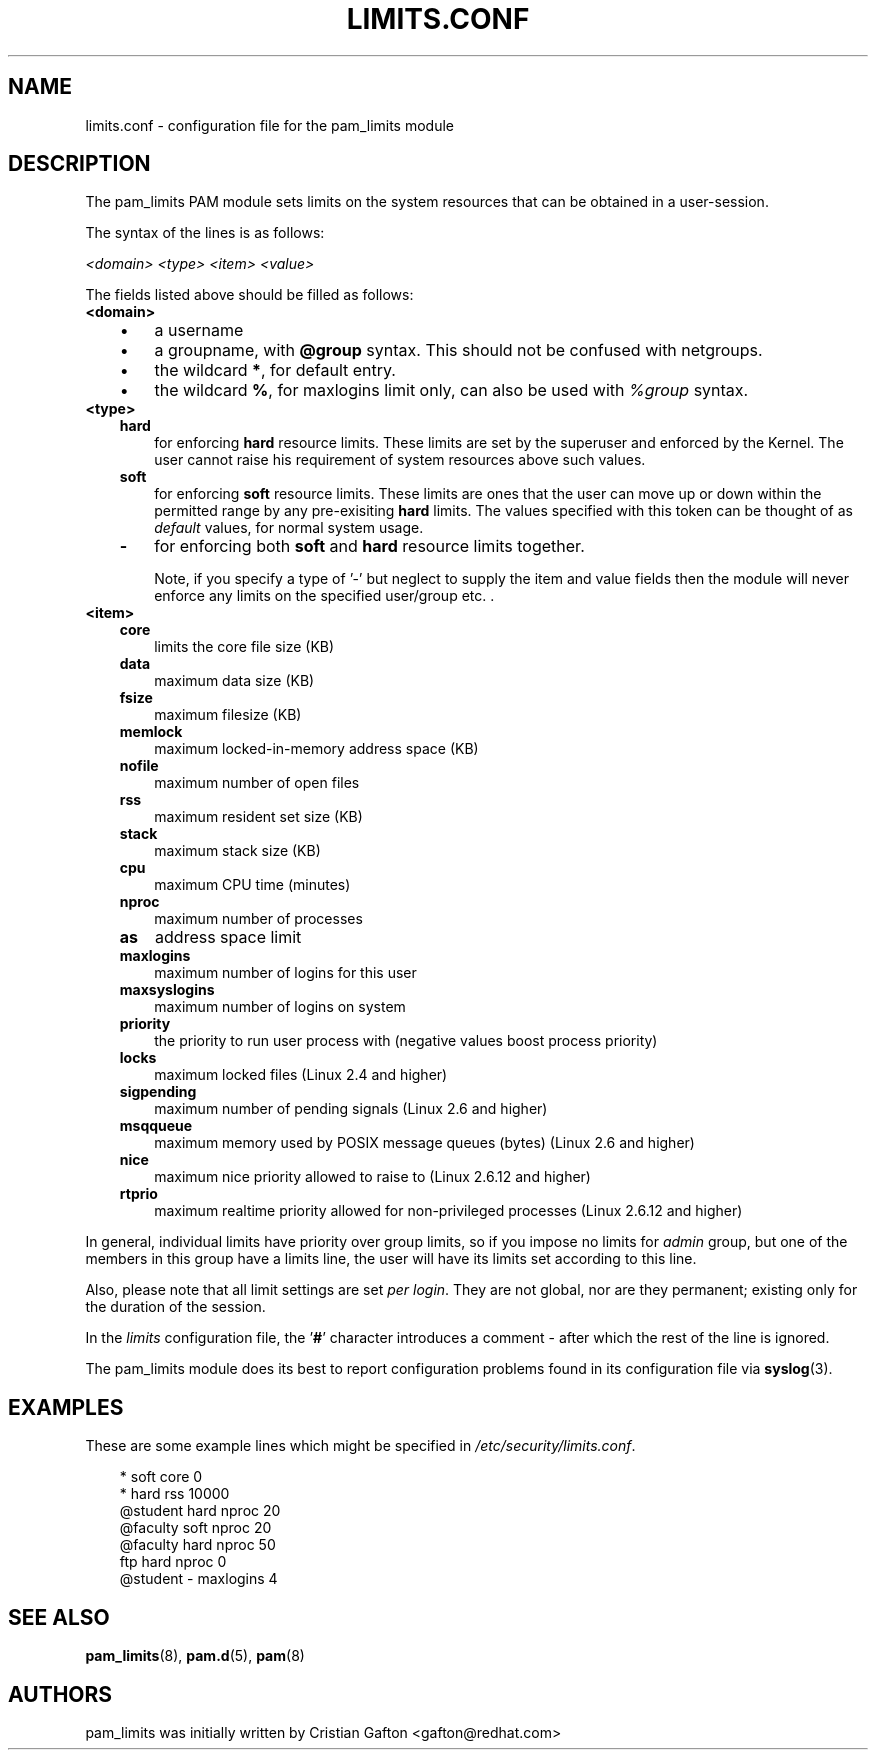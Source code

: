 .\"     Title: limits.conf
.\"    Author: 
.\" Generator: DocBook XSL Stylesheets v1.70.1 <http://docbook.sf.net/>
.\"      Date: 06/17/2006
.\"    Manual: Linux\-PAM Manual
.\"    Source: Linux\-PAM Manual
.\"
.TH "LIMITS.CONF" "5" "06/17/2006" "Linux\-PAM Manual" "Linux\-PAM Manual"
.\" disable hyphenation
.nh
.\" disable justification (adjust text to left margin only)
.ad l
.SH "NAME"
limits.conf \- configuration file for the pam_limits module
.SH "DESCRIPTION"
.PP
The pam_limits PAM module sets limits on the system resources that can be obtained in a user\-session.
.PP
The syntax of the lines is as follows:
.PP

\fI<domain>\fR
\fI<type>\fR
\fI<item>\fR
\fI<value>\fR
.PP
The fields listed above should be filled as follows:
.TP 3n
\fB<domain>\fR
.RS 3n
.TP 3n
\(bu
a username
.TP 3n
\(bu
a groupname, with
\fB@group\fR
syntax. This should not be confused with netgroups.
.TP 3n
\(bu
the wildcard
\fB*\fR, for default entry.
.TP 3n
\(bu
the wildcard
\fB%\fR, for maxlogins limit only, can also be used with
\fI%group\fR
syntax.
.RE
.TP 3n
\fB<type>\fR
.RS 3n
.TP 3n
\fBhard\fR
for enforcing
\fBhard\fR
resource limits. These limits are set by the superuser and enforced by the Kernel. The user cannot raise his requirement of system resources above such values.
.TP 3n
\fBsoft\fR
for enforcing
\fBsoft\fR
resource limits. These limits are ones that the user can move up or down within the permitted range by any pre\-exisiting
\fBhard\fR
limits. The values specified with this token can be thought of as
\fIdefault\fR
values, for normal system usage.
.TP 3n
\fB\-\fR
for enforcing both
\fBsoft\fR
and
\fBhard\fR
resource limits together.
.sp
Note, if you specify a type of '\-' but neglect to supply the item and value fields then the module will never enforce any limits on the specified user/group etc. .
.RE
.TP 3n
\fB<item>\fR
.RS 3n
.TP 3n
\fBcore\fR
limits the core file size (KB)
.TP 3n
\fBdata\fR
maximum data size (KB)
.TP 3n
\fBfsize\fR
maximum filesize (KB)
.TP 3n
\fBmemlock\fR
maximum locked\-in\-memory address space (KB)
.TP 3n
\fBnofile\fR
maximum number of open files
.TP 3n
\fBrss\fR
maximum resident set size (KB)
.TP 3n
\fBstack\fR
maximum stack size (KB)
.TP 3n
\fBcpu\fR
maximum CPU time (minutes)
.TP 3n
\fBnproc\fR
maximum number of processes
.TP 3n
\fBas\fR
address space limit
.TP 3n
\fBmaxlogins\fR
maximum number of logins for this user
.TP 3n
\fBmaxsyslogins\fR
maximum number of logins on system
.TP 3n
\fBpriority\fR
the priority to run user process with (negative values boost process priority)
.TP 3n
\fBlocks\fR
maximum locked files (Linux 2.4 and higher)
.TP 3n
\fBsigpending\fR
maximum number of pending signals (Linux 2.6 and higher)
.TP 3n
\fBmsqqueue\fR
maximum memory used by POSIX message queues (bytes) (Linux 2.6 and higher)
.TP 3n
\fBnice\fR
maximum nice priority allowed to raise to (Linux 2.6.12 and higher)
.TP 3n
\fBrtprio\fR
maximum realtime priority allowed for non\-privileged processes (Linux 2.6.12 and higher)
.RE
.PP
In general, individual limits have priority over group limits, so if you impose no limits for
\fIadmin\fR
group, but one of the members in this group have a limits line, the user will have its limits set according to this line.
.PP
Also, please note that all limit settings are set
\fIper login\fR. They are not global, nor are they permanent; existing only for the duration of the session.
.PP
In the
\fIlimits\fR
configuration file, the '\fB#\fR' character introduces a comment \- after which the rest of the line is ignored.
.PP
The pam_limits module does its best to report configuration problems found in its configuration file via
\fBsyslog\fR(3).
.SH "EXAMPLES"
.PP
These are some example lines which might be specified in
\fI/etc/security/limits.conf\fR.
.sp
.RS 3n
.nf
*               soft    core            0
*               hard    rss             10000
@student        hard    nproc           20
@faculty        soft    nproc           20
@faculty        hard    nproc           50
ftp             hard    nproc           0
@student        \-       maxlogins       4
    
.fi
.RE
.SH "SEE ALSO"
.PP

\fBpam_limits\fR(8),
\fBpam.d\fR(5),
\fBpam\fR(8)
.SH "AUTHORS"
.PP
pam_limits was initially written by Cristian Gafton <gafton@redhat.com>
